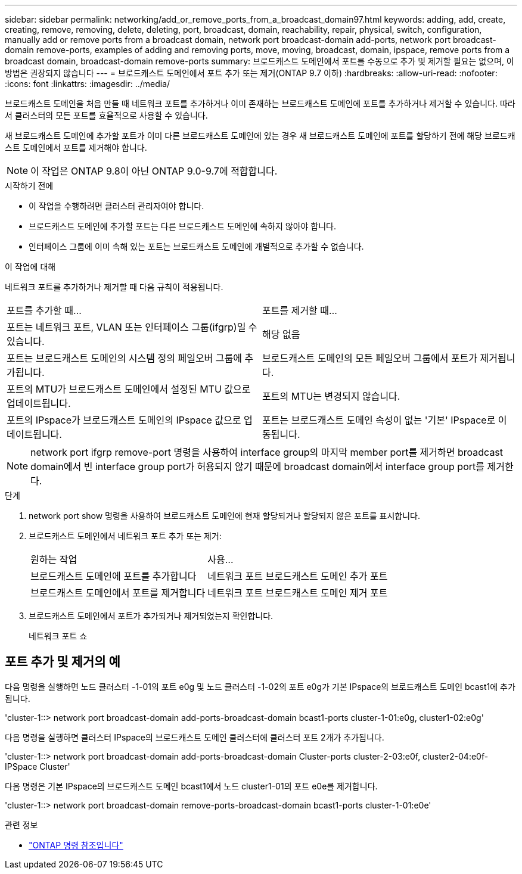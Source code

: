 ---
sidebar: sidebar 
permalink: networking/add_or_remove_ports_from_a_broadcast_domain97.html 
keywords: adding, add, create, creating, remove, removing, delete, deleting, port, broadcast, domain, reachability, repair, physical, switch, configuration, manually add or remove ports from a broadcast domain, network port broadcast-domain add-ports, network port broadcast-domain remove-ports, examples of adding and removing ports, move, moving, broadcast, domain, ipspace, remove ports from a broadcast domain, broadcast-domain remove-ports 
summary: 브로드캐스트 도메인에서 포트를 수동으로 추가 및 제거할 필요는 없으며, 이 방법은 권장되지 않습니다 
---
= 브로드캐스트 도메인에서 포트 추가 또는 제거(ONTAP 9.7 이하)
:hardbreaks:
:allow-uri-read: 
:nofooter: 
:icons: font
:linkattrs: 
:imagesdir: ../media/


[role="lead"]
브로드캐스트 도메인을 처음 만들 때 네트워크 포트를 추가하거나 이미 존재하는 브로드캐스트 도메인에 포트를 추가하거나 제거할 수 있습니다. 따라서 클러스터의 모든 포트를 효율적으로 사용할 수 있습니다.

새 브로드캐스트 도메인에 추가할 포트가 이미 다른 브로드캐스트 도메인에 있는 경우 새 브로드캐스트 도메인에 포트를 할당하기 전에 해당 브로드캐스트 도메인에서 포트를 제거해야 합니다.


NOTE: 이 작업은 ONTAP 9.8이 아닌 ONTAP 9.0-9.7에 적합합니다.

.시작하기 전에
* 이 작업을 수행하려면 클러스터 관리자여야 합니다.
* 브로드캐스트 도메인에 추가할 포트는 다른 브로드캐스트 도메인에 속하지 않아야 합니다.
* 인터페이스 그룹에 이미 속해 있는 포트는 브로드캐스트 도메인에 개별적으로 추가할 수 없습니다.


.이 작업에 대해
네트워크 포트를 추가하거나 제거할 때 다음 규칙이 적용됩니다.

|===


| 포트를 추가할 때... | 포트를 제거할 때... 


| 포트는 네트워크 포트, VLAN 또는 인터페이스 그룹(ifgrp)일 수 있습니다. | 해당 없음 


| 포트는 브로드캐스트 도메인의 시스템 정의 페일오버 그룹에 추가됩니다. | 브로드캐스트 도메인의 모든 페일오버 그룹에서 포트가 제거됩니다. 


| 포트의 MTU가 브로드캐스트 도메인에서 설정된 MTU 값으로 업데이트됩니다. | 포트의 MTU는 변경되지 않습니다. 


| 포트의 IPspace가 브로드캐스트 도메인의 IPspace 값으로 업데이트됩니다. | 포트는 브로드캐스트 도메인 속성이 없는 '기본' IPspace로 이동됩니다. 
|===

NOTE: network port ifgrp remove-port 명령을 사용하여 interface group의 마지막 member port를 제거하면 broadcast domain에서 빈 interface group port가 허용되지 않기 때문에 broadcast domain에서 interface group port를 제거한다.

.단계
. network port show 명령을 사용하여 브로드캐스트 도메인에 현재 할당되거나 할당되지 않은 포트를 표시합니다.
. 브로드캐스트 도메인에서 네트워크 포트 추가 또는 제거:
+
[cols="40,60"]
|===


| 원하는 작업 | 사용... 


 a| 
브로드캐스트 도메인에 포트를 추가합니다
 a| 
네트워크 포트 브로드캐스트 도메인 추가 포트



 a| 
브로드캐스트 도메인에서 포트를 제거합니다
 a| 
네트워크 포트 브로드캐스트 도메인 제거 포트

|===
. 브로드캐스트 도메인에서 포트가 추가되거나 제거되었는지 확인합니다.
+
네트워크 포트 쇼





== 포트 추가 및 제거의 예

다음 명령을 실행하면 노드 클러스터 -1-01의 포트 e0g 및 노드 클러스터 -1-02의 포트 e0g가 기본 IPspace의 브로드캐스트 도메인 bcast1에 추가됩니다.

'cluster-1::> network port broadcast-domain add-ports-broadcast-domain bcast1-ports cluster-1-01:e0g, cluster1-02:e0g'

다음 명령을 실행하면 클러스터 IPspace의 브로드캐스트 도메인 클러스터에 클러스터 포트 2개가 추가됩니다.

'cluster-1::> network port broadcast-domain add-ports-broadcast-domain Cluster-ports cluster-2-03:e0f, cluster2-04:e0f-IPSpace Cluster'

다음 명령은 기본 IPspace의 브로드캐스트 도메인 bcast1에서 노드 cluster1-01의 포트 e0e를 제거합니다.

'cluster-1::> network port broadcast-domain remove-ports-broadcast-domain bcast1-ports cluster-1-01:e0e'

.관련 정보
* link:https://docs.netapp.com/us-en/ontap-cli/["ONTAP 명령 참조입니다"^]

